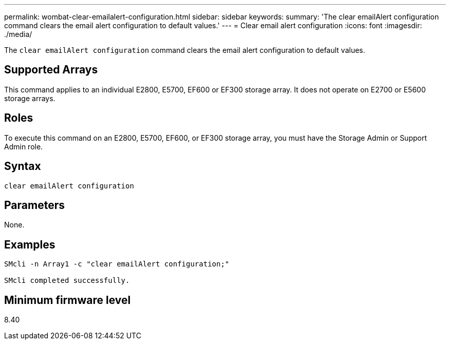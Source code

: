 ---
permalink: wombat-clear-emailalert-configuration.html
sidebar: sidebar
keywords: 
summary: 'The clear emailAlert configuration command clears the email alert configuration to default values.'
---
= Clear email alert configuration
:icons: font
:imagesdir: ./media/

[.lead]
The `clear emailAlert configuration` command clears the email alert configuration to default values.

== Supported Arrays

This command applies to an individual E2800, E5700, EF600 or EF300 storage array. It does not operate on E2700 or E5600 storage arrays.

== Roles

To execute this command on an E2800, E5700, EF600, or EF300 storage array, you must have the Storage Admin or Support Admin role.

== Syntax

----
clear emailAlert configuration
----

== Parameters

None.

== Examples

----

SMcli -n Array1 -c "clear emailAlert configuration;"

SMcli completed successfully.
----

== Minimum firmware level

8.40
